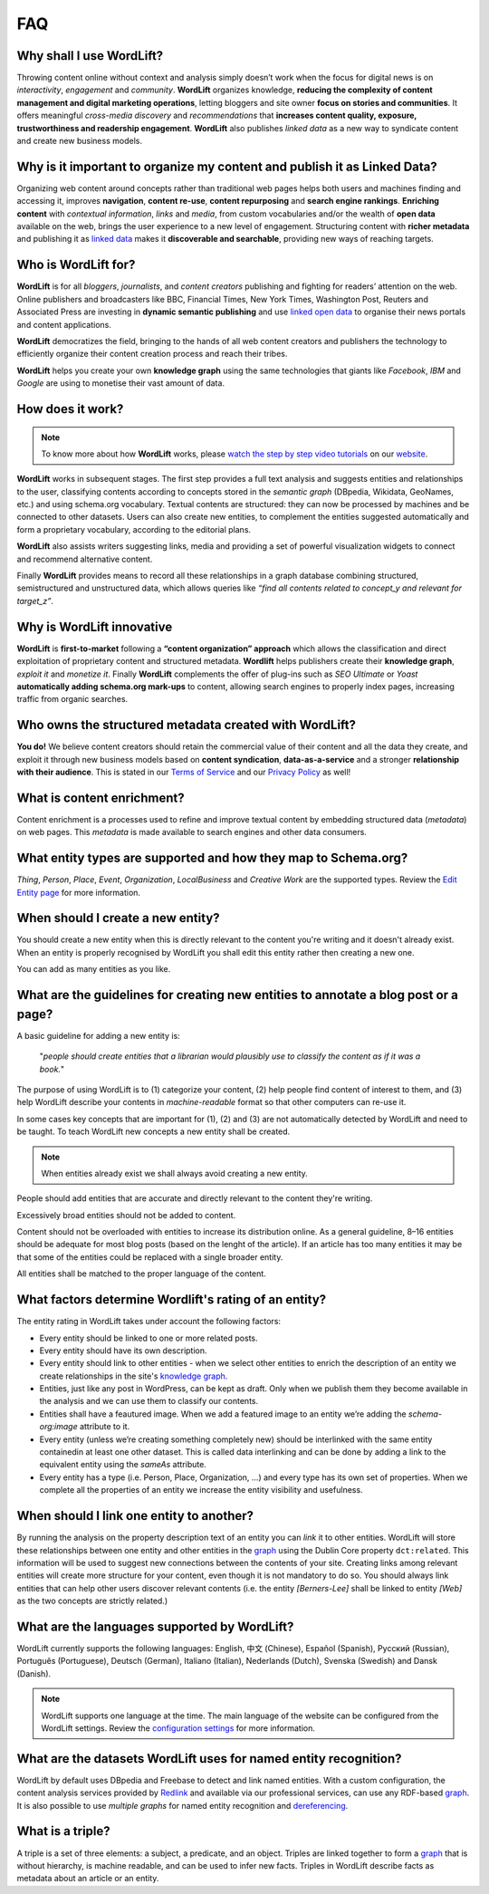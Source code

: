 FAQ
========

Why shall I use WordLift? 
_____________

Throwing content online without context and analysis simply doesn’t work when the focus for digital news is on *interactivity*, *engagement* and *community*. 
**WordLift** organizes knowledge, **reducing the complexity of content management and digital marketing operations**, letting bloggers and site owner **focus on stories and communities**. It offers meaningful *cross-media discovery* and *recommendations* that **increases content quality, exposure, trustworthiness and readership engagement**. 
**WordLift** also publishes *linked data* as a new way to syndicate content and create new business models.

Why is it important to organize my content and publish it as Linked Data?
_____________

Organizing web content around concepts rather than traditional web pages helps both users and machines finding and accessing it, improves **navigation**, **content re-use**, **content repurposing** and **search engine rankings**. 
**Enriching content** with *contextual information*, *links* and *media*, from custom vocabularies and/or the wealth of **open data** available on the web, brings the user experience to a new level of engagement. 
Structuring content with **richer metadata** and publishing it as `linked data <http://docs.wordlift.it/en/latest/key-concepts.html#linked-open-data>`_ makes it **discoverable and searchable**, providing new ways of reaching targets.

Who is WordLift for?
_____________

**WordLift** is for all *bloggers*, *journalists*, and *content creators* publishing and fighting for readers’ attention on the web.  
Online publishers and broadcasters like BBC, Financial Times, New York Times, Washington Post, Reuters and Associated Press are investing in **dynamic semantic publishing** and use `linked open data <key-concepts.html#linked-open-data>`_ to organise their news portals and content applications. 

**WordLift** democratizes the field, bringing to the hands of all web content creators and publishers the technology to efficiently organize their content creation process and reach their tribes. 

**WordLift** helps you create your own **knowledge graph** using the same technologies that giants like *Facebook*, *IBM* and *Google* are using to monetise their vast amount of data.

How does it work?
_____________

.. note::

	To know more about how **WordLift** works, please `watch the step by step video tutorials <https://wordlift.io/#how-it-works>`_ on our `website <https://wordlift.io>`_. 

**WordLift** works in subsequent stages. The first step provides a full text analysis and suggests entities and relationships to the user, classifying contents according to concepts stored in the *semantic graph* (DBpedia, Wikidata, GeoNames, etc.) and using schema.org vocabulary. Textual contents are structured: they can now be processed by machines and be connected to other datasets. Users can also create new entities, to complement the entities suggested automatically and form a proprietary vocabulary, according to the editorial plans. 

**WordLift** also assists writers suggesting links, media and providing a set of powerful visualization widgets to connect and recommend alternative content. 

Finally **WordLift** provides means to record all these relationships in a graph database combining structured, semistructured and unstructured data, which allows queries like *“find all contents related to concept_y and relevant for target_z”*. 

Why is WordLift innovative
_____________

**WordLift** is **first-to-market** following a **“content organization” approach** which allows the classification and direct exploitation of proprietary content and structured metadata. 
**Wordlift** helps publishers create their **knowledge graph**, *exploit it* and *monetize it*. 
Finally **WordLift** complements the offer of plug-ins such as *SEO Ultimate* or *Yoast* **automatically adding schema.org mark-ups** to content, allowing search engines to properly index pages, increasing traffic from organic searches.

Who owns the structured metadata created with WordLift?
_____________ 

**You do!** We believe content creators should retain the commercial value of their content and all the data they create, and exploit it through new business models based on **content syndication**, **data-as-a-service** and a stronger **relationship with their audience**. 
This is stated in our `Terms of Service <https://wordlift.io/terms-of-service>`_ and our `Privacy Policy <https://wordlift.io/privacy/>`_ as well!

What is content enrichment? 
_____________

Content enrichment is a processes used to refine and improve textual content by embedding structured data (*metadata*) on web pages. This *metadata* is made available to search engines and other data consumers. 

What entity types are supported and how they map to Schema.org? 
_____________
*Thing*, *Person*, *Place*, *Event*, *Organization*, *LocalBusiness* and *Creative Work* are the supported types. 
Review the `Edit Entity page <edit-entity.html#entity-types-and-properties-table>`_ for more information.   

When should I create a new entity? 
_____________

You should create a new entity when this is directly relevant to the content you're writing and it doesn't already exist. When an entity is properly recognised by WordLift you shall edit this entity rather then creating a new one. 

You can add as many entities as you like.

What are the guidelines for creating new entities to annotate a blog post or a page?
_____________

A basic guideline for adding a new entity is: 

	"*people should create entities that a librarian would plausibly use to classify the content as if it was a book.*"

The purpose of using WordLift is to (1) categorize your content, (2) help people find content of interest to them, and (3) help WordLift describe your contents in *machine-readable* format so that other computers can re-use it. 

In some cases key concepts that are important for (1), (2) and (3) are not automatically detected by WordLift and need to be taught. To teach WordLift new concepts a new entity shall be created.

.. note::

	When entities already exist we shall always avoid creating a new entity.

People should add entities that are accurate and directly relevant to the content they're writing. 

Excessively broad entities should not be added to content. 

Content should not be overloaded with entities to increase its distribution online. As a general guideline, 8–16 entities should be adequate for most blog posts (based on the lenght of the article). If an article has too many entities it may be that some of the entities could be replaced with a single broader entity.

All entities shall be matched to the proper language of the content. 

What factors determine Wordlift's rating of an entity?
_____________

The entity rating in WordLift takes under account the following factors:

- Every entity should be linked to one or more related posts. 
- Every entity should have its own description. 
- Every entity should link to other entities - when we select other entities to enrich the description of an entity we create relationships in the site's `knowledge graph <key-concepts.html#knowledge-graph>`_.
- Entities, just like any post in WordPress, can be kept as draft. Only when we publish them they become available in the analysis and we can use them to classify our contents.
- Entities shall have a feautured image. When we add a featured image to an entity we’re adding the `schema-org:image` attribute to it.
- Every entity (unless we’re creating something completely new) should be interlinked with the same entity containedin at least one other dataset. This is called data interlinking and can be done by adding a link to the equivalent entity using the `sameAs` attribute.
- Every entity has a type (i.e. Person, Place, Organization, …) and every type has its own set of properties. When we complete all the properties of an entity we increase the entity visibility and usefulness.  

When should I link one entity to another? 
_____________

By running the analysis on the property description text of an entity you can *link* it to other entities. WordLift will store these relationships between one entity and other entities in the `graph <key-concepts.html#knowledge-graph>`_ using the Dublin Core property ``dct:related``. This information will be used to suggest new connections between the contents of your site. Creating links among relevant entities will create more structure for your content, even though it is not mandatory to do so. You should always link entities that can help other users discover relevant contents (i.e. the entity *[Berners-Lee]* shall be linked to entity *[Web]* as the two concepts are strictly related.)

What are the languages supported by WordLift? 
_____________

WordLift currently supports the following languages: English, 中文 (Chinese), Español (Spanish), Русский (Russian), Português (Portuguese), Deutsch (German), Italiano (Italian), Nederlands (Dutch), Svenska (Swedish) and Dansk (Danish). 

.. note::
	WordLift supports one language at the time. The main language of the website can be configured from the WordLift settings. 
	Review the `configuration settings <getting-started.html#configuration>`_ for more information. 

What are the datasets WordLift uses for named entity recognition? 
_____________

WordLift by default uses DBpedia and Freebase to detect and link named entities. With a custom configuration, the content analysis services provided by `Redlink <http://www.redlink.co>`_ and available via our professional services, can use any RDF-based `graph <key-concepts.html#knowledge-graph>`_. It is also possible to use *multiple graphs* for named entity recognition and `dereferencing <key-concepts.html#dereferencing-http-uris>`_. 

What is a triple? 
_____________

A triple is a set of three elements: a subject, a predicate, and an object. Triples are linked together to form a `graph <key-concepts.html#knowledge-graph>`_ that is without hierarchy, is machine readable, and can be used to infer new facts. Triples in WordLift describe facts as metadata about an article or an entity. 
